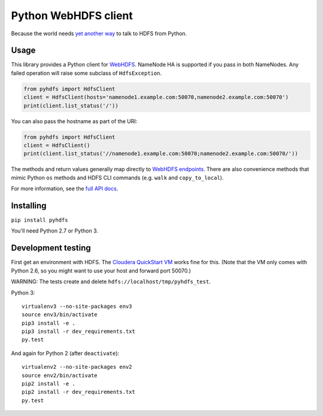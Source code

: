 =====================
Python WebHDFS client
=====================

Because the world needs `yet <https://github.com/spotify/snakebite>`_ `another <https://github.com/ProjectMeniscus/pywebhdfs>`_ `way <https://pypi.python.org/pypi/hdfs>`_ to talk to HDFS from Python.

Usage
=====

This library provides a Python client for `WebHDFS <https://hadoop.apache.org/docs/current/hadoop-project-dist/hadoop-hdfs/WebHDFS.html>`_. NameNode HA is supported if you pass in both NameNodes. Any failed operation will raise some subclass of ``HdfsException``.

.. code-block:: python

    from pyhdfs import HdfsClient
    client = HdfsClient(hosts='namenode1.example.com:50070,namenode2.example.com:50070')
    print(client.list_status('/'))

You can also pass the hostname as part of the URI:

.. code-block:: python

    from pyhdfs import HdfsClient
    client = HdfsClient()
    print(client.list_status('//namenode1.example.com:50070;namenode2.example.com:50070/'))

The methods and return values generally map directly to `WebHDFS endpoints <https://hadoop.apache.org/docs/current/hadoop-project-dist/hadoop-hdfs/WebHDFS.html>`_. There are also convenience methods that mimic Python ``os`` methods and HDFS CLI commands (e.g. ``walk`` and ``copy_to_local``).

For more information, see the `full API docs <http://pyhdfs.readthedocs.org/en/latest/>`_.

Installing
==========

``pip install pyhdfs``

You'll need Python 2.7 or Python 3.

Development testing
===================

First get an environment with HDFS. The `Cloudera QuickStart VM <http://www.cloudera.com/content/cloudera/en/documentation/core/latest/topics/cloudera_quickstart_vm.html>`_ works fine for this. (Note that the VM only comes with Python 2.6, so you might want to use your host and forward port 50070.)

WARNING: The tests create and delete ``hdfs://localhost/tmp/pyhdfs_test``.

Python 3::

    virtualenv3 --no-site-packages env3
    source env3/bin/activate
    pip3 install -e .
    pip3 install -r dev_requirements.txt
    py.test

And again for Python 2 (after ``deactivate``)::

    virtualenv2 --no-site-packages env2
    source env2/bin/activate
    pip2 install -e .
    pip2 install -r dev_requirements.txt
    py.test

